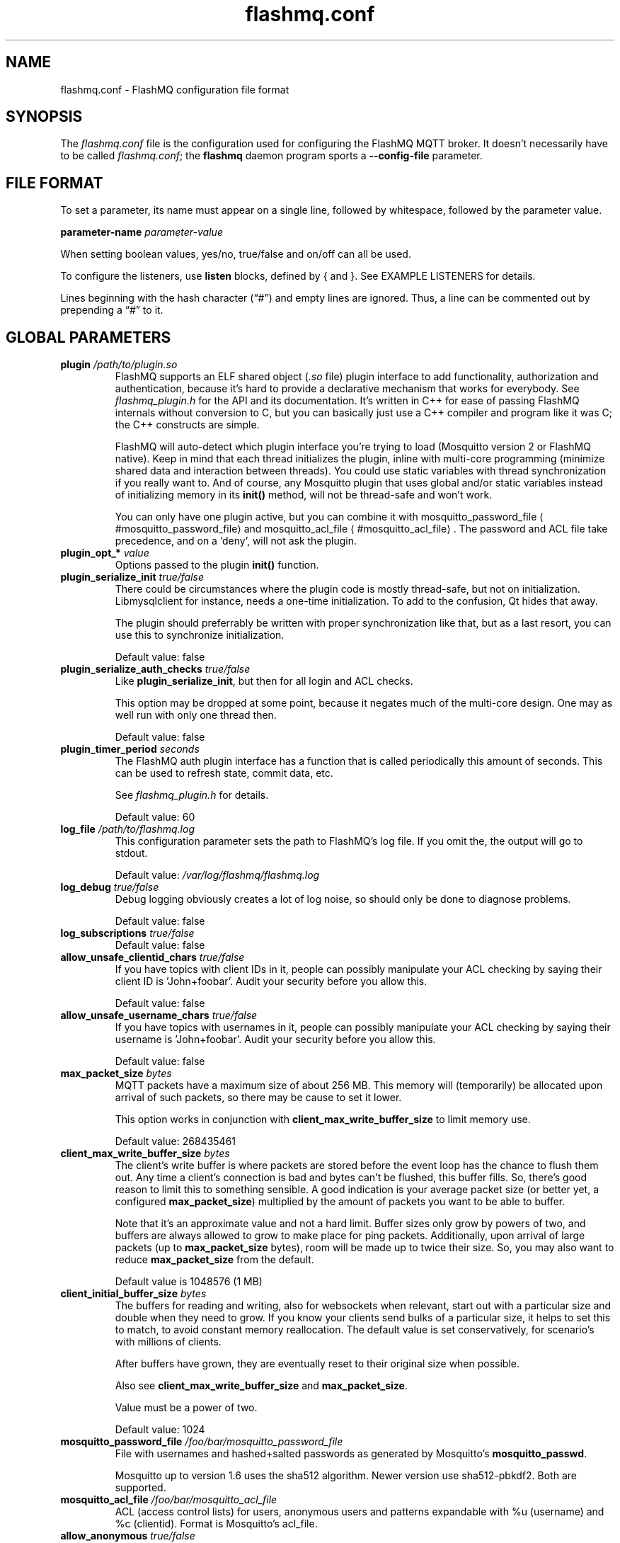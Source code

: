 '\" -*- coding: us-ascii -*-
.if \n(.g .ds T< \\FC
.if \n(.g .ds T> \\F[\n[.fam]]
.de URL
\\$2 \(la\\$1\(ra\\$3
..
.if \n(.g .mso www.tmac
.TH flashmq.conf 5 "6 September 2023" "" ""
.SH NAME
flashmq.conf \- FlashMQ configuration file format
.SH SYNOPSIS
The \*(T<\fIflashmq.conf\fR\*(T> file is the configuration used for configuring the FlashMQ MQTT broker. It doesn't necessarily have to be called \*(T<\fIflashmq.conf\fR\*(T>; the \fBflashmq\fR daemon program sports a \*(T<\fB\-\-config\-file\fR\*(T> parameter.
.SH "FILE FORMAT"
To set a parameter, its name must appear on a single line, followed by whitespace, followed by the parameter value.
.PP
\*(T<\fBparameter\-name\fR\*(T>
\fIparameter-value\fR
.PP
When setting boolean values, \*(T<yes/no\*(T>, \*(T<true/false\*(T> and \*(T<on/off\*(T> can all be used.
.PP
To configure the listeners, use \*(T<\fBlisten\fR\*(T> blocks, defined by { and }. See EXAMPLE LISTENERS for details.
.PP
Lines beginning with the hash character (\(lq\*(T<#\*(T>\(rq) and empty lines are ignored. Thus, a line can be commented out by prepending a \(lq\*(T<#\*(T>\(rq to it.
.SH "GLOBAL PARAMETERS"
.TP 
\*(T<\fBplugin\fR\*(T> \fI/path/to/plugin.so\fR 
FlashMQ supports an ELF shared object (\*(T<\fI.so\fR\*(T> file) plugin interface to add functionality, authorization and authentication, because it\(cqs hard to provide a declarative mechanism that works for everybody. See \*(T<\fIflashmq_plugin.h\fR\*(T> for the API and its documentation. It\(cqs written in C++ for ease of passing FlashMQ internals without conversion to C, but you can basically just use a C++ compiler and program like it was C; the C++ constructs are simple.

FlashMQ will auto-detect which plugin interface you\(cqre trying to load (Mosquitto version 2 or FlashMQ native). Keep in mind that each thread initializes the plugin, inline with multi-core programming (minimize shared data and interaction between threads). You could use static variables with thread synchronization if you really want to. And of course, any Mosquitto plugin that uses global and/or static variables instead of initializing memory in its \*(T<\fBinit()\fR\*(T> method, will not be thread-safe and won\(cqt work.

You can only have one plugin active, but you can combine it with 
.URL #mosquitto_password_file mosquitto_password_file
and 
.URL #mosquitto_acl_file mosquitto_acl_file
\&. The password and ACL file take precedence, and on a \(oqdeny\(cq, will not ask the plugin.
.TP 
\*(T<\fBplugin_opt_*\fR\*(T> \fIvalue\fR 
Options passed to the plugin \*(T<\fBinit()\fR\*(T> function.
.TP 
\*(T<\fBplugin_serialize_init\fR\*(T> \fItrue/false\fR 
There could be circumstances where the plugin code is mostly thread-safe, but not on initialization. Libmysqlclient for instance, needs a one-time initialization. To add to the confusion, Qt hides that away.

The plugin should preferrably be written with proper synchronization like that, but as a last resort, you can use this to synchronize initialization.

Default value: \*(T<false\*(T>
.TP 
\*(T<\fBplugin_serialize_auth_checks\fR\*(T> \fItrue/false\fR 
Like \*(T<\fBplugin_serialize_init\fR\*(T>, but then for all login and ACL checks.

This option may be dropped at some point, because it negates much of the multi-core design. One may as well run with only one thread then.

Default value: \*(T<false\*(T>
.TP 
\*(T<\fBplugin_timer_period\fR\*(T> \fIseconds\fR 
The FlashMQ auth plugin interface has a function that is called periodically this amount of seconds. This can be used to refresh state, commit data, etc.

See \*(T<\fIflashmq_plugin.h\fR\*(T> for details.

Default value: \*(T<60\*(T>
.TP 
\*(T<\fBlog_file\fR\*(T> \fI/path/to/flashmq.log\fR 
This configuration parameter sets the path to FlashMQ's log file. If you omit the, the output will go to stdout.

Default value: \*(T<\fI/var/log/flashmq/flashmq.log\fR\*(T>
.TP 
\*(T<\fBlog_debug\fR\*(T> \fItrue/false\fR 
Debug logging obviously creates a lot of log noise, so should only be done to diagnose problems.

Default value: \*(T<false\*(T>
.TP 
\*(T<\fBlog_subscriptions\fR\*(T> \fItrue/false\fR 
Default value: \*(T<false\*(T>
.TP 
\*(T<\fBallow_unsafe_clientid_chars\fR\*(T> \fItrue/false\fR 
If you have topics with client IDs in it, people can possibly manipulate your ACL checking by saying their client ID is 'John+foobar'. Audit your security before you allow this.

Default value: \*(T<false\*(T>
.TP 
\*(T<\fBallow_unsafe_username_chars\fR\*(T> \fItrue/false\fR 
If you have topics with usernames in it, people can possibly manipulate your ACL checking by saying their username is 'John+foobar'. Audit your security before you allow this.

Default value: \*(T<false\*(T>
.TP 
\*(T<\fBmax_packet_size\fR\*(T> \fIbytes\fR 
MQTT packets have a maximum size of about 256 MB. This memory will (temporarily) be allocated upon arrival of such packets, so there may be cause to set it lower.

This option works in conjunction with \*(T<\fBclient_max_write_buffer_size\fR\*(T> to limit memory use.

Default value: \*(T<268435461\*(T>
.TP 
\*(T<\fBclient_max_write_buffer_size\fR\*(T> \fIbytes\fR 
The client's write buffer is where packets are stored before the event loop has the chance to flush them out. Any time a client's connection is bad and bytes can't be flushed, this buffer fills. So, there's good reason to limit this to something sensible. A good indication is your average packet size (or better yet, a configured \*(T<\fBmax_packet_size\fR\*(T>) multiplied by the amount of packets you want to be able to buffer.

Note that it's an approximate value and not a hard limit. Buffer sizes only grow by powers of two, and buffers are always allowed to grow to make place for ping packets. Additionally, upon arrival of large packets (up to \*(T<\fBmax_packet_size\fR\*(T> bytes), room will be made up to twice their size. So, you may also want to reduce \*(T<\fBmax_packet_size\fR\*(T> from the default.

Default value is \*(T<1048576\*(T> (1 MB)
.TP 
\*(T<\fBclient_initial_buffer_size\fR\*(T> \fIbytes\fR 
The buffers for reading and writing, also for websockets when relevant, start out with a particular size and double when they need to grow. If you know your clients send bulks of a particular size, it helps to set this to match, to avoid constant memory reallocation. The default value is set conservatively, for scenario's with millions of clients.

After buffers have grown, they are eventually reset to their original size when possible.

Also see \*(T<\fBclient_max_write_buffer_size\fR\*(T> and \*(T<\fBmax_packet_size\fR\*(T>.

Value must be a power of two.

Default value: \*(T<1024\*(T>
.TP 
\*(T<\fBmosquitto_password_file\fR\*(T> \fI/foo/bar/mosquitto_password_file\fR 
File with usernames and hashed+salted passwords as generated by Mosquitto's \fBmosquitto_passwd\fR.

Mosquitto up to version 1.6 uses the sha512 algorithm. Newer version use sha512-pbkdf2. Both are supported.
.TP 
\*(T<\fBmosquitto_acl_file\fR\*(T> \fI/foo/bar/mosquitto_acl_file\fR 
ACL (access control lists) for users, anonymous users and patterns expandable with %u (username) and %c (clientid). Format is Mosquitto's acl_file.
.TP 
\*(T<\fBallow_anonymous\fR\*(T> \fItrue/false\fR 
Default value: \*(T<false\*(T>
.TP 
\*(T<\fBrlimit_nofile\fR\*(T> \fInumber\fR 
The general Linux default of \*(T<1024\*(T> can be overridden. Note: \*(T<systemd\*(T> blocks you from setting it, so it needs to be set on the unit. The default systemd unit file sets \*(T<\fBLimitNOFILE=infinity\fR\*(T>. You may also need to set \*(T<\fBsysctl \-w fs.file\-max=10000000\fR\*(T>

Default value: \*(T<1000000\*(T>
.TP 
\*(T<\fBexpire_sessions_after_seconds\fR\*(T> \fIseconds\fR 
Expire sessions after this time. Setting to 0 disables it and is (MQTT3) standard-compliant. But, existing sessions cause load on the server (because they cost memory and are still subscribers), so keeping sessions after any client that connects with a random ID doesn't make sense.

Default value: \*(T<1209600\*(T>
.TP 
\*(T<\fBquiet\fR\*(T> \fItrue/false\fR 
Don't log LOG_INFO and LOG_NOTICE. This is useful when you have a lot of foot traffic, because otherwise the log gets filled with connect/disconnect notices.

Default value: \*(T<false\*(T>
.TP 
\*(T<\fBstorage_dir\fR\*(T> \fI/path/to/dir\fR 
Location to store sessions, subscriptions and retained messages.
Not specifying this will turn off persistence.
.TP 
\*(T<\fBmax_qos_msg_pending_per_client\fR\*(T> , \*(T<\fBmax_qos_bytes_pending_per_client\fR\*(T> 
There is a limit to how many QoS packets can be stored in a session, so you can define a maximum amount of messages and bytes. If any of these is exceeded, the packet is dropped.

Defaults:
.RS 
.TP 0.2i
\(bu
max_qos_msg_pending_per_client 512
.TP 0.2i
\(bu
max_qos_bytes_pending_per_client 65536
.RE
.TP 
\*(T<\fBmax_incoming_topic_alias_value\fR\*(T> \fInumber\fR 
Is communicated towards MQTT5 clients. It is then up to them to decide to set them or not.

Changing this setting and reloading the config only has effect on new clients, because existing clients would otherwise exceed the limit they think applies.

Default value: \*(T<65535\*(T>
.TP 
\*(T<\fBmax_outgoing_topic_alias_value\fR\*(T> \fInumber\fR 
FlashMQ will make this many aliases per MQTT5 client, if they ask for aliases (with the connect property \*(T<\fBTopicAliasMaximum\fR\*(T>).

Default value: \*(T<65535\*(T>
.TP 
\*(T<\fBthread_count\fR\*(T> \fInumber\fR 
If you want to have a different amount of worker threads then CPUs, you can set this value. Typically you don't need to set this.

Default value: \*(T<\fIauto\-detect\fR\*(T>
.TP 
\*(T<\fBwills_enabled\fR\*(T> \fItrue/false\fR 
When disabled, the server will not set last will and testament specified by connecting clients.

Default value: \*(T<\fItrue\fR\*(T>
.TP 
\*(T<\fBretained_messages_mode\fR\*(T> \fIenabled/downgrade/drop/disconnect_with_error\fR 
Retained messages can be a strain on the server you may not need. You can set various ways of dealing with them:

\*(T<\fIenabled\fR\*(T>. This is normal operation.

\*(T<\fIdowngrade\fR\*(T>. The retain flag is removed and treated like a normal publish.

\*(T<\fIdrop\fR\*(T>. Messages with retain set are dropped.

\*(T<\fIdisconnect_with_error\fR\*(T>. Disconnect clients who try to set them.

Default value: \*(T<\fIenabled\fR\*(T>
.TP 
\*(T<\fBexpire_retained_messages_after_seconds\fR\*(T> \fIseconds\fR 
Use this to limit the life time of retained messages. Without this, the amount of retained messages may never decrease.

Default value: \*(T<\fI4294967296\fR\*(T>
.TP 
\*(T<\fBexpire_retained_messages_time_budget_ms\fR\*(T> \fImilliseconds\fR 
When purging the retained messages tree, spend a maximum of this many milliseconds on it. The purge requires a write lock, so you don't want to hold up everything too long.

Currently, the purge frequency is 3949193 milliseconds, but this is subject to change.

Default value: \*(T<\fI200\fR\*(T>
.TP 
\*(T<\fBretained_messages_delivery_limit\fR\*(T> \fInumber\fR 
When clients place a subscription, they will get the retained messages matching that subscription. However, if you have millions, clients subscribing to '#' will cause a heavy load. Use this setting to limit to what you need/expect. 

Note that clients will also have (buffer) limits, so even if you set this high, clients may drop messages as well.

Default value: \*(T<\fI2048\fR\*(T>
.TP 
\*(T<\fBwebsocket_set_real_ip_from\fR\*(T> \fIinet4_address/inet6_address\fR 
HTTP proxies in front of the websocket listeners can set the \fIX-Real-IP\fR header to identify the original connecting client. With \*(T<\fBwebsocket_set_real_ip_from\fR\*(T> you can mark IP networks as trusted. By default, clients are not trusted, to avoid spoofing.

You can repeat the option to allow for multiple addresses. Valid notations are \fI1.2.3.4\fR, \fI1.2.3.4/16\fR, \fI1.2.0.0/16\fR, \fI2a01:1337::1\fR, \fI2a01:1337::1/64\fR, etc.

The header \fIX-Forwarded-For\fR is not used, because that's designed to contain a list of addresses, if applicable.

As a side note about using a proxy on your listener; you can only have an absolute max of 65535 connections to an IP+port combination (and the practical limit is lower). If you need more, you have to set up multiple listeners. This can be multiple IP addresses, or simply multiple ports.
.TP 
\*(T<\fBshared_subscription_targeting\fR\*(T> \fIround_robin/sender_hash\fR 
When having multiple subscribers on a shared subscription (like '$share/myshare/jane/doe'), select how the messages should be distributed over the subscribers.

\fIround_robin\fR. Select the next subscriber for each message. There is still some amount of randomness to it because the counter for this is not thread safe. Using an atomic/mutexed counter for it would just be too slow to justify.

\fIsender_hash\fR. Selects a receiver deterministically based on the hash of the client ID of the sender. The selected subscriber will depend on how many subscribers there are, so if some disconnect, the distribution will change. Moreover, the selection may also change when FlashMQ cleans up empty spaces in the list of shared subscribers.

Default: \fIround_robin\fR
.TP 
\*(T<\fBinclude_dir\fR\*(T> \fI/path/to/dir\fR 
Load *.conf files from the specified directory, to merge with the main configuration file.

An error is generated when the directory is not there. This is to protect against running incorrect configurations by accident, when the dir has been renamed, for example.
.SH "LISTEN PARAMETERS"
Listen parameters can only be used within \*(T<listen { }\*(T> blocks.
.TP 
\*(T<\fBport\fR\*(T> 
The default port depends on the \*(T<\fBprotocol\fR\*(T> parameter and whether or not \*(T<\fBfullchain\fR\*(T> and \*(T<\fBprivkey\fR\*(T> parameters are supplied:
.RS 
.TP 0.2i
\(bu
For unencrypted MQTT, the default port is \*(T<1883\*(T>
.TP 0.2i
\(bu
For encrypted MQTT, the default port is \*(T<8883\*(T>
.TP 0.2i
\(bu
For plain HTTP websockets, the default port is \*(T<8080\*(T>
.TP 0.2i
\(bu
For encrypted HTTPS websockets, the default port is \*(T<4443\*(T>
.RE
.TP 
\*(T<\fBprotocol\fR\*(T> 
Valid values:

\*(T<mqtt\*(T>
.br
\*(T<websockets\*(T>
.TP 
\*(T<\fBinet_protocol\fR\*(T> 
Valid values:

\*(T<ip4_ip6\*(T>
.br
\*(T<ip4\*(T>
.br
\*(T<ip6\*(T>

Default: ip4_ip6
.TP 
\*(T<\fBinet4_bind_address\fR\*(T> \fIinet4address\fR 
Default: 0.0.0.0
.TP 
\*(T<\fBinet6_bind_address\fR\*(T> \fIinet6address\fR 
Default: ::0
.TP 
\*(T<\fBfullchain\fR\*(T> \fI/foobar/server.crt\fR 
Specifying a chain makes the listener SSL, and also requires the \*(T<\fBprivkey\fR\*(T> to be set.
.TP 
\*(T<\fBprivkey\fR\*(T> \fI/foobar/server.key\fR 
Specifying a private key makes the listener SSL, and also requires the \*(T<\fBfullchain\fR\*(T> to be set.
.TP 
\*(T<\fBhaproxy\fR\*(T> \fItrue/false\fR 
Setting the listener to haproxy makes it expect the PROXY protocol and set client source address to the original client. Make sure this listener is private / firewalled, otherwise anybody can set a different source address.

Note that HAProxy's server health checks only started using the 'local' specifier as of version 2.4. This means earlier version will pretend to be a client and break the connection, causing log spam.

As a side note about using a proxy on your listener; you can only have an absolute max of 65535 connections to an IP+port combination (and the practical limit is lower). If you need more, you have to set up multiple listeners. This can be multiple IP addresses, or simply multiple ports.

See 
.URL http://www.haproxy.org/ haproxy.org
\&.
.SH "EXAMPLE LISTENERS"
.nf
listen {
  protocol mqtt
  inet_protocol ip4_ip6
  inet4_bind_address 127.0.0.1
  inet6_bind_address ::1
  fullchain /foobar/server.crt
  privkey /foobar/server.key

  # default = 8883
  port 8883
}
listen {
  protocol mqtt
  inet_protocol ip4

  # default = 1883
  port 1883
}
listen {
  protocol websockets
  fullchain /foobar/server.crt
  privkey /foobar/server.key

  # default = 4443
  port 4443
}
listen {
  protocol websockets

  # default = 8080
  port 8080
}
listen {
  port 2883
  haproxy on
}
.fi
.SH AUTHOR
Wiebe Cazemier <\*(T<contact@flashmq.org\*(T>>.
.SH "SEE ALSO"
\fBflashmq\fR(1)
.PP
.URL https://www.flashmq.org/ www.flashmq.org
